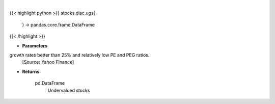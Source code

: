 .. role:: python(code)
    :language: python
    :class: highlight

|

.. raw:: html

    <h3>
    > Get stocks with earnings growth rates better than 25% and relatively low PE and PEG ratios.
    [Source: Yahoo Finance]

    Returns
    -------
    pd.DataFrame
        Undervalued stocks
    </h3>

{{< highlight python >}}
stocks.disc.ugs(
    ) -> pandas.core.frame.DataFrame
{{< /highlight >}}

* **Parameters**

growth rates better than 25% and relatively low PE and PEG ratios.
    [Source: Yahoo Finance]

    
* **Returns**

    pd.DataFrame
        Undervalued stocks
    